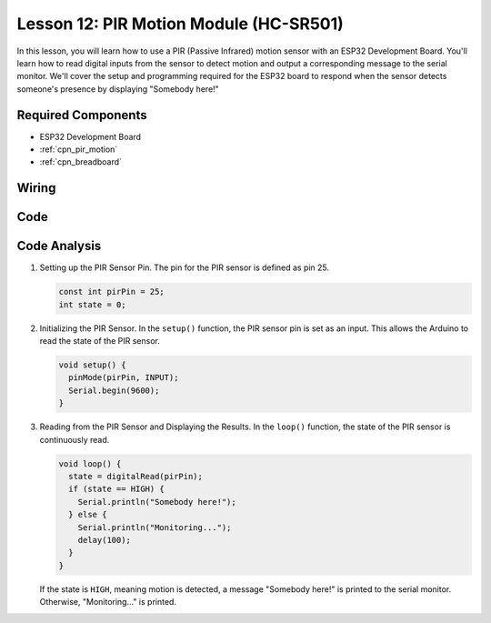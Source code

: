 .. _esp32_lesson12_pir_motion:

Lesson 12: PIR Motion Module (HC-SR501)
============================================

In this lesson, you will learn how to use a PIR (Passive Infrared) motion sensor with an ESP32 Development Board. You'll learn how to read digital inputs from the sensor to detect motion and output a corresponding message to the serial monitor. We'll cover the setup and programming required for the ESP32 board to respond when the sensor detects someone's presence by displaying "Somebody here!"

Required Components
---------------------------

* ESP32 Development Board
* :ref:`cpn_pir_motion`
* :ref:`cpn_breadboard`

Wiring
---------------------------

.. image:: img/Lesson_12_PIR_Module_esp32_bb.png
    :width: 100%


Code
---------------------------

.. raw:: html

    <iframe src=https://create.arduino.cc/editor/sunfounder01/62dbb20a-775e-415b-9032-1db0f0506faf/preview?embed style="height:510px;width:100%;margin:10px 0" frameborder=0></iframe>

Code Analysis
---------------------------

1. Setting up the PIR Sensor Pin. The pin for the PIR sensor is defined as pin 25. 

   .. code-block:: arduino

      const int pirPin = 25;
      int state = 0;

2. Initializing the PIR Sensor. In the ``setup()`` function, the PIR sensor pin is set as an input. This allows the Arduino to read the state of the PIR sensor.

   .. code-block:: arduino

      void setup() {
        pinMode(pirPin, INPUT);
        Serial.begin(9600);
      }

3. Reading from the PIR Sensor and Displaying the Results. In the ``loop()`` function, the state of the PIR sensor is continuously read. 

   .. code-block:: arduino

      void loop() {
        state = digitalRead(pirPin);
        if (state == HIGH) {
          Serial.println("Somebody here!");
        } else {
          Serial.println("Monitoring...");
          delay(100);
        }
      }

   If the state is ``HIGH``, meaning motion is detected, a message "Somebody here!" is printed to the serial monitor. Otherwise, "Monitoring..." is printed.
